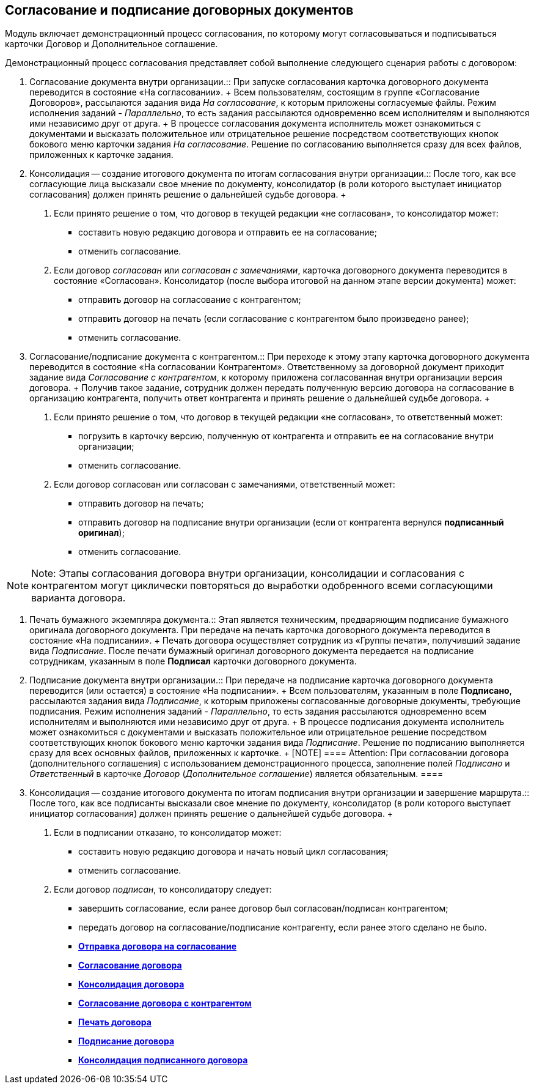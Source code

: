 
== Согласование и подписание договорных документов

Модуль включает демонстрационный процесс согласования, по которому могут согласовываться и подписываться карточки Договор и Дополнительное соглашение.

Демонстрационный процесс согласования представляет собой выполнение следующего сценария работы с договором:

1. Согласование документа внутри организации.::
  При запуске согласования карточка договорного документа переводится в состояние «На согласовании».
  +
  Всем пользователям, состоящим в группе «Согласование Договоров», рассылаются задания вида _На согласование_, к которым приложены согласуемые файлы. Режим исполнения заданий - [.keyword .parmname]_Параллельно_, то есть задания рассылаются одновременно всем исполнителям и выполняются ими независимо друг от друга.
  +
  В процессе согласования документа исполнитель может ознакомиться с документами и высказать положительное или отрицательное решение посредством соответствующих кнопок бокового меню карточки задания _На согласование_. Решение по согласованию выполняется сразу для всех файлов, приложенных к карточке задания.
2. Консолидация -- создание итогового документа по итогам согласования внутри организации.::
  После того, как все согласующие лица высказали свое мнение по документу, консолидатор (в роли которого выступает инициатор согласования) должен принять решение о дальнейшей судьбе договора.
  +
  . Если принято решение о том, что договор в текущей редакции «не согласован», то консолидатор может:
  * составить новую редакцию договора и отправить ее на согласование;
  * отменить согласование.
  . Если договор [.keyword .parmname]_согласован_ или [.keyword .parmname]_согласован с замечаниями_, карточка договорного документа переводится в состояние «Согласован». Консолидатор (после выбора итоговой на данном этапе версии документа) может:
  * отправить договор на согласование с контрагентом;
  * отправить договор на печать (если согласование с контрагентом было произведено ранее);
  * отменить согласование.
3. Согласование/подписание документа с контрагентом.::
  При переходе к этому этапу карточка договорного документа переводится в состояние «На согласовании Контрагентом». Ответственному за договорной документ приходит задание вида _Согласование с контрагентом_, к которому приложена согласованная внутри организации версия договора.
  +
  Получив такое задание, сотрудник должен передать полученную версию договора на согласование в организацию контрагента, получить ответ контрагента и принять решение о дальнейшей судьбе договора.
  +
  . Если принято решение о том, что договор в текущей редакции «не согласован», то ответственный может:
  * погрузить в карточку версию, полученную от контрагента и отправить ее на согласование внутри организации;
  * отменить согласование.
  . Если договор согласован или согласован с замечаниями, ответственный может:
  * отправить договор на печать;
  * отправить договор на подписание внутри организации (если от контрагента вернулся [.keyword]*подписанный оригинал*);
  * отменить согласование.

[NOTE]
====
[.note__title]#Note:# Этапы согласования договора внутри организации, консолидации и согласования с контрагентом могут циклически повторяться до выработки одобренного всеми согласующими варианта договора.
====

4. Печать бумажного экземпляра документа.::
  Этап является техническим, предваряющим подписание бумажного оригинала договорного документа. При передаче на печать карточка договорного документа переводится в состояние «На подписании».
  +
  Печать договора осуществляет сотрудник из «Группы печати», получивший задание вида _Подписание_. После печати бумажный оригинал договорного документа передается на подписание сотрудникам, указанным в поле *Подписал* карточки договорного документа.
5. Подписание документа внутри организации.::
  При передаче на подписание карточка договорного документа переводится (или остается) в состояние «На подписании».
  +
  Всем пользователям, указанным в поле *Подписано*, рассылаются задания вида _Подписание_, к которым приложены согласованные договорные документы, требующие подписания. Режим исполнения заданий - [.keyword .parmname]_Параллельно_, то есть задания рассылаются одновременно всем исполнителям и выполняются ими независимо друг от друга.
  +
  В процессе подписания документа исполнитель может ознакомиться с документами и высказать положительное или отрицательное решение посредством соответствующих кнопок бокового меню карточки задания вида _Подписание_. Решение по подписанию выполняется сразу для всех основных файлов, приложенных к карточке.
  +
  [NOTE]
  ====
  [.note__title]#Attention:# При согласовании договора (дополнительного соглашения) с использованием демонстрационного процесса, заполнение полей [.keyword .parmname]_Подписано_ и [.keyword .parmname]_Ответственный_ в карточке _Договор_ (_Дополнительное соглашение_) является обязательным.
  ====
6. Консолидация -- создание итогового документа по итогам подписания внутри организации и завершение маршрута.::
  После того, как все подписанты высказали свое мнение по документу, консолидатор (в роли которого выступает инициатор согласования) должен принять решение о дальнейшей судьбе договора.
  +
  . Если в подписании отказано, то консолидатор может:
  * составить новую редакцию договора и начать новый цикл согласования;
  * отменить согласование.
  . Если договор [.keyword .parmname]_подписан_, то консолидатору следует:
  * завершить согласование, если ранее договор был согласован/подписан контрагентом;
  * передать договор на согласование/подписание контрагенту, если ранее этого сделано не было.

* *xref:SendContractToAgreement.adoc[Отправка договора на согласование]* +
* *xref:AgreementOfContract.adoc[Согласование договора]* +
* *xref:ConsolidationOfContract.adoc[Консолидация договора]* +
* *xref:PartnerAgreementOfContract.adoc[Согласование договора с контрагентом]* +
* *xref:PrintOfContract.adoc[Печать договора]* +
* *xref:SignOfContract.adoc[Подписание договора]* +
* *xref:AcceptOfContract.adoc[Консолидация подписанного договора]* +
